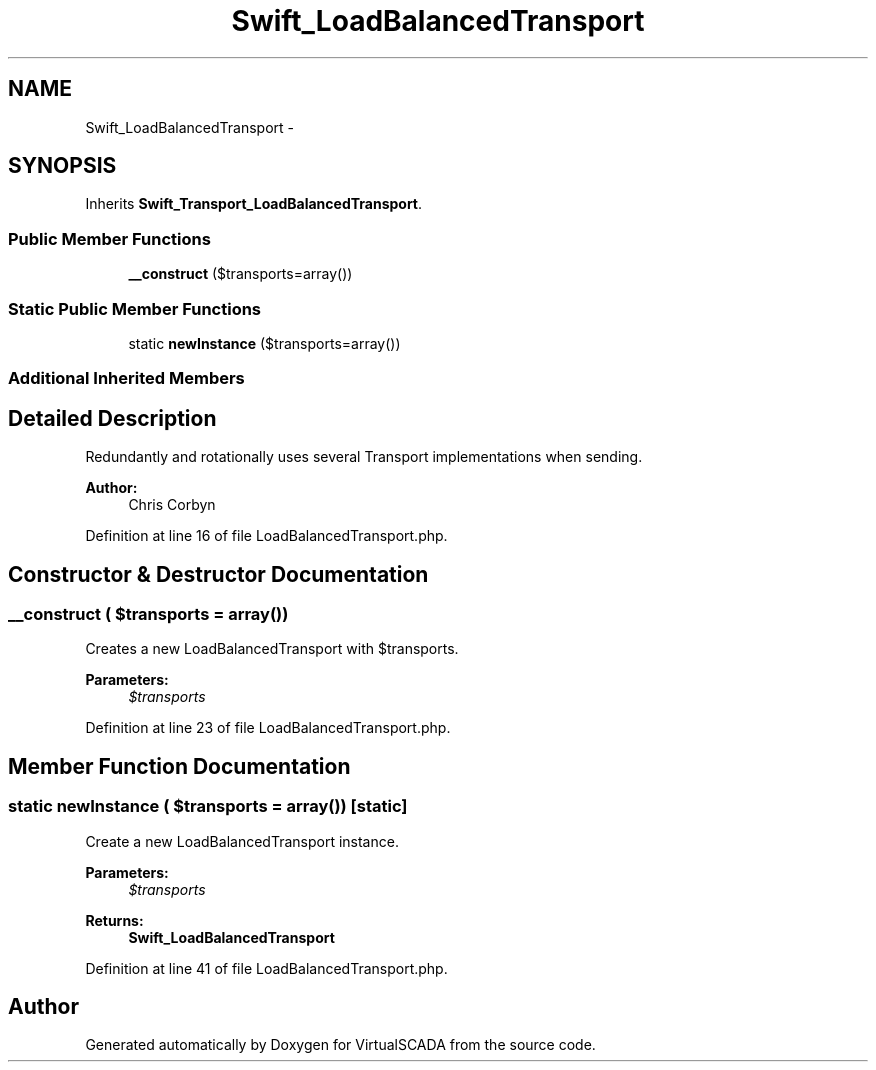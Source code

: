 .TH "Swift_LoadBalancedTransport" 3 "Tue Apr 14 2015" "Version 1.0" "VirtualSCADA" \" -*- nroff -*-
.ad l
.nh
.SH NAME
Swift_LoadBalancedTransport \- 
.SH SYNOPSIS
.br
.PP
.PP
Inherits \fBSwift_Transport_LoadBalancedTransport\fP\&.
.SS "Public Member Functions"

.in +1c
.ti -1c
.RI "\fB__construct\fP ($transports=array())"
.br
.in -1c
.SS "Static Public Member Functions"

.in +1c
.ti -1c
.RI "static \fBnewInstance\fP ($transports=array())"
.br
.in -1c
.SS "Additional Inherited Members"
.SH "Detailed Description"
.PP 
Redundantly and rotationally uses several Transport implementations when sending\&.
.PP
\fBAuthor:\fP
.RS 4
Chris Corbyn 
.RE
.PP

.PP
Definition at line 16 of file LoadBalancedTransport\&.php\&.
.SH "Constructor & Destructor Documentation"
.PP 
.SS "__construct ( $transports = \fCarray()\fP)"
Creates a new LoadBalancedTransport with $transports\&.
.PP
\fBParameters:\fP
.RS 4
\fI$transports\fP 
.RE
.PP

.PP
Definition at line 23 of file LoadBalancedTransport\&.php\&.
.SH "Member Function Documentation"
.PP 
.SS "static newInstance ( $transports = \fCarray()\fP)\fC [static]\fP"
Create a new LoadBalancedTransport instance\&.
.PP
\fBParameters:\fP
.RS 4
\fI$transports\fP 
.RE
.PP
\fBReturns:\fP
.RS 4
\fBSwift_LoadBalancedTransport\fP 
.RE
.PP

.PP
Definition at line 41 of file LoadBalancedTransport\&.php\&.

.SH "Author"
.PP 
Generated automatically by Doxygen for VirtualSCADA from the source code\&.
